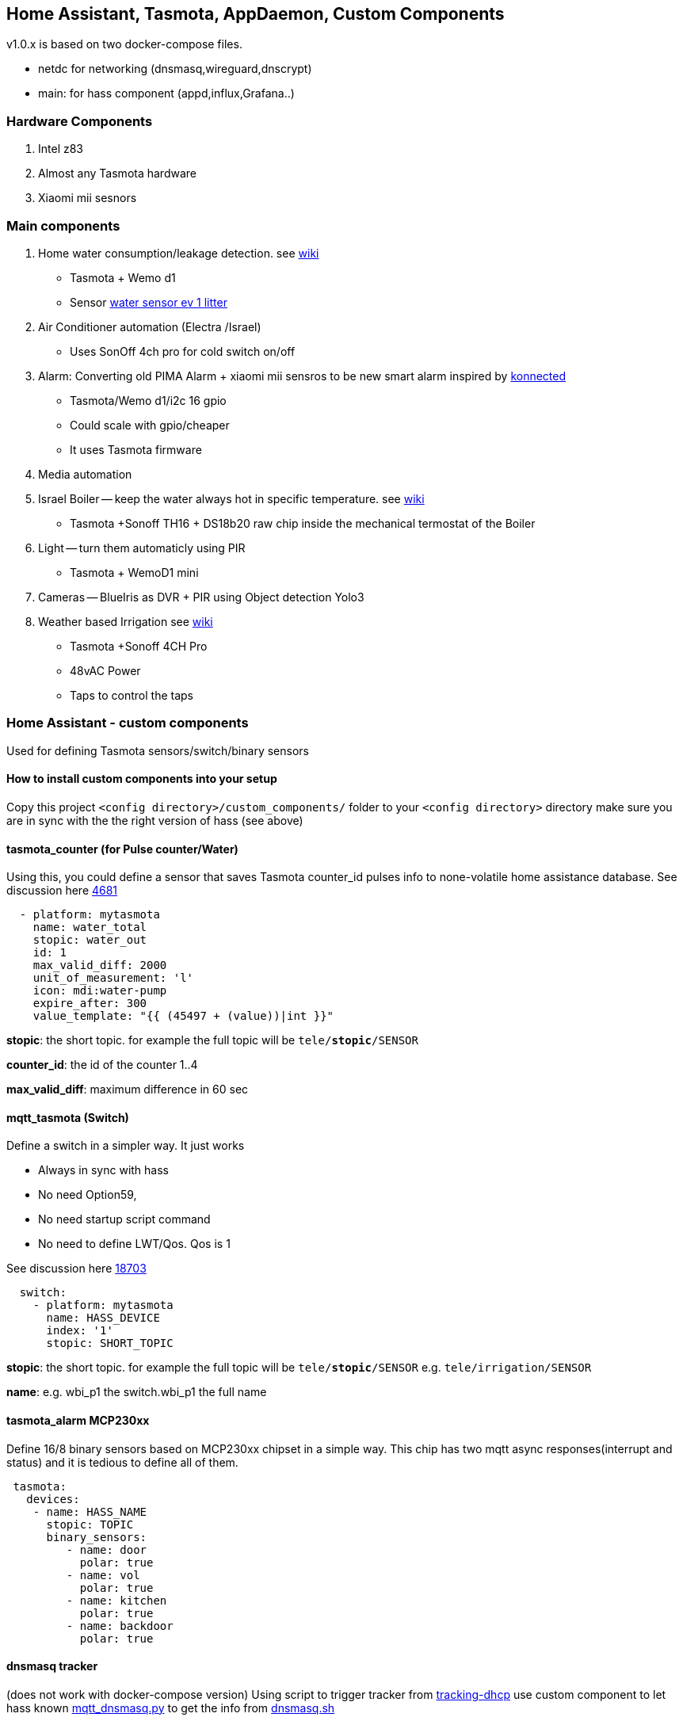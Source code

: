
== Home Assistant, Tasmota, AppDaemon, Custom Components 

v1.0.x is based on two docker-compose files. 

* netdc for networking (dnsmasq,wireguard,dnscrypt)
* main: for hass component (appd,influx,Grafana..)

=== Hardware Components

1. Intel z83
2. Almost any Tasmota hardware 
3. Xiaomi mii sesnors 

=== Main components 

1. Home water consumption/leakage detection. see https://github.com/hhaim/hass/wiki/Monitor-water-consumption-and-more-with-Home-Assistant[wiki]
** Tasmota + Wemo d1  
** Sensor link:https://www.revaho.nl/wp-content/uploads/Ch_11_Water_meters.pdf[water sensor ev 1 litter] 
2. Air Conditioner automation  (Electra /Israel) 
** Uses SonOff 4ch pro for cold switch on/off 
3. Alarm: Converting old PIMA Alarm + xiaomi mii sensros to be new smart alarm inspired by link:https://konnected.io/products/konnected-alarm-panel-wired-alarm-system-conversion-kit[konnected]
** Tasmota/Wemo d1/i2c 16 gpio  
** Could scale with gpio/cheaper 
** It uses Tasmota firmware
4. Media automation
5. Israel Boiler -- keep the water always hot in specific temperature. see https://github.com/hhaim/hass/wiki/Smart-solar-water-heating-using-Home-Assistant[wiki]
** Tasmota +Sonoff TH16 + DS18b20 raw chip inside the mechanical termostat of the Boiler
6. Light -- turn them automaticly using PIR
** Tasmota + WemoD1 mini
7. Cameras -- BlueIris as DVR + PIR using Object detection Yolo3
8. Weather based Irrigation see link:https://github.com/hhaim/hass/wiki/Weather-based-irrigation[wiki]
** Tasmota +Sonoff 4CH Pro
** 48vAC Power  
** Taps to control the taps 


=== Home Assistant - custom components 

Used for defining Tasmota sensors/switch/binary sensors 


==== How to install custom components into your setup 

Copy this project `<config directory>/custom_components/` folder to your `<config directory>` directory 
make sure you are in sync with the the right version of hass (see above)

==== tasmota_counter (for Pulse counter/Water)

Using this, you could define a sensor that saves Tasmota counter_id pulses info to none-volatile home assistance database. 
See discussion here link:https://github.com/arendst/Sonoff-Tasmota/issues/4681[4681]

[source,bash]
-------------------
  - platform: mytasmota
    name: water_total
    stopic: water_out    
    id: 1        
    max_valid_diff: 2000 
    unit_of_measurement: 'l' 
    icon: mdi:water-pump
    expire_after: 300 
    value_template: "{{ (45497 + (value))|int }}"
-------------------


*stopic*: the short topic. for example the full topic will be `tele/*stopic*/SENSOR` 

*counter_id*: the id of the counter 1..4

*max_valid_diff*:  maximum difference in 60 sec 


==== mqtt_tasmota (Switch)

Define a switch in a simpler way. It just works

* Always in sync with hass
* No need Option59,
* No need startup script command
* No need to define LWT/Qos. Qos is 1

See discussion here link:https://github.com/home-assistant/home-assistant/issues/18703[18703]

[source,yaml]
-------------------
  switch:
    - platform: mytasmota
      name: HASS_DEVICE
      index: '1' 
      stopic: SHORT_TOPIC
-------------------

*stopic*: the short topic. for example the full topic will be `tele/*stopic*/SENSOR` e.g. `tele/irrigation/SENSOR`

*name*: e.g. wbi_p1 the switch.wbi_p1 the full name

==== tasmota_alarm MCP230xx

Define 16/8 binary sensors based on MCP230xx chipset in a simple way. 
This chip has two mqtt async responses(interrupt and status) and it is tedious to define all of them.


[source,yaml]
-------------------
 tasmota:
   devices:
    - name: HASS_NAME
      stopic: TOPIC
      binary_sensors:
         - name: door
           polar: true
         - name: vol
           polar: true
         - name: kitchen
           polar: true
         - name: backdoor
           polar: true
-------------------



==== dnsmasq tracker 

(does not work with docker-compose version)
Using script to trigger tracker from link:https://jpmens.net/2013/10/21/tracking-dhcp-leases-with-dnsmasq/[tracking-dhcp] 
use custom component to let hass known link:custom_components/device_tracker/mqtt_dnsmasq.py[mqtt_dnsmasq.py]
to get the info from link:linux_services/dnsmasq.sh[dnsmasq.sh]


==== Irrigation based on Weather actual data 

see wiki

==== HeatApp app

A/C Type: Electra with SonOff 4ch for enable/disable, connected to CLK input 
(plan to reverse engineer modbus signal for better way controling this) 

Keep the A/C at specific temperator, at specific days of the week 

[source,yaml]
-------------------
 heater_ac1:
   module: heat_app
   class: HeatApp
   schedule:
       - { mode: a, start: { t: "17:10:00", d: 6}, end: { t: "17:11:00", d: 6} }
       - { mode: a, start: { t: "17:15:20", d: 6}, end: { t: "23:30:40", d: 6} }
       - { mode: a, start: { t: "08:00:00", d: 7}, end: { t: "13:30:00", d: 7} }
       - { mode: a, start: { t: "15:30:00", d: 7}, end: { t: "19:30:00", d: 7} }

-------------------


==== CBoilerAutomation app

see wiki

==== CWaterMonitor app

see wiki

==== Weather base irrigation

see wiki

